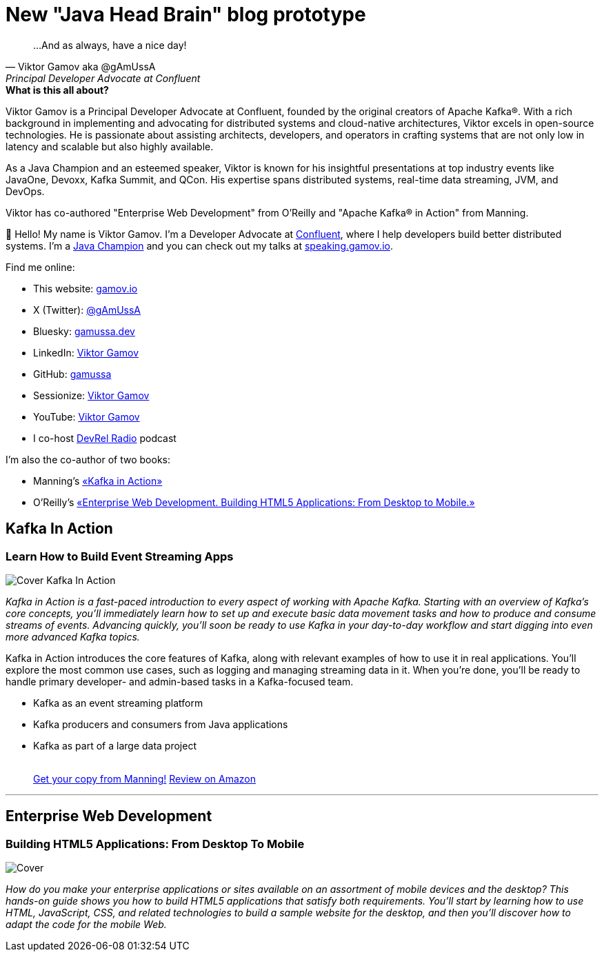 = New "Java Head Brain" blog prototype
:awestruct-layout: index
:yt: https://www.youtube.com/%40viktorgamov
:devrel: https://www.youtube.com/%40devrelradio

[quote, Viktor Gamov aka @gAmUssA, Principal Developer Advocate at Confluent]
...And as always, have a nice day!

[.panel]
.*What is this all about?*

Viktor Gamov is a Principal Developer Advocate at Confluent, founded by the original creators of Apache Kafka®. 
With a rich background in implementing and advocating for distributed systems and cloud-native architectures, Viktor excels in open-source technologies. 
He is passionate about assisting architects, developers, and operators in crafting systems that are not only low in latency and scalable but also highly available.

As a Java Champion and an esteemed speaker, Viktor is known for his insightful presentations at top industry events like JavaOne, Devoxx, Kafka Summit, and QCon. 
His expertise spans distributed systems, real-time data streaming, JVM, and DevOps.

Viktor has co-authored "Enterprise Web Development" from O'Reilly and "Apache Kafka® in Action" from Manning. 

👋 Hello!
My name is Viktor Gamov.
I'm a Developer Advocate at https://confluent.io[Confluent], where I help developers build better distributed systems.
I'm a https://javachampions.org/[Java Champion] and you can check out my talks at https://speaking.gamov.io[speaking.gamov.io].

Find me online:

* This website: http://gamov.io[gamov.io]
* X (Twitter): https://twitter.com/gAmUssA[@gAmUssA]
* Bluesky: https://bsky.app/profile/gamussa.dev[gamussa.dev]
* LinkedIn: https://linkedin.com/in/vikgamov[Viktor Gamov]
* GitHub: https://github.com/gamussa/[gamussa]
* Sessionize: https://sessionize.com/vikgamov[Viktor Gamov]
* YouTube: {yt}[Viktor Gamov]
* I co-host {devrel}[DevRel Radio] podcast

I'm also the co-author of two books:

- Manning's <<kafkainactionbook,«Kafka in Action»>>
- O'Reilly's <<enterprisewebbook, «Enterprise Web Development. Building HTML5 Applications: From Desktop to Mobile.»>>

[[kafkainactionbook]]
== Kafka In Action
[role="header"]
=== Learn How to Build Event Streaming Apps

[.th.large-4.columns]
image::cover_kafka.jpeg[Cover Kafka In Action]

[role="large-8 columns"]
_Kafka in Action is a fast-paced introduction to every aspect of working with Apache Kafka.
Starting with an overview of Kafka's core concepts, you'll immediately learn how to set up and execute basic data movement tasks and how to produce and consume streams of events.
Advancing quickly, you'll soon be ready to use Kafka in your day-to-day workflow and start digging into even more advanced Kafka topics._

[role="large-8 columns"]
Kafka in Action introduces the core features of Kafka, along with relevant examples of how to use it in real applications.
You'll explore the most common use cases, such as logging and managing streaming data in it.
When you're done, you'll be ready to handle primary developer- and admin-based tasks in a Kafka-focused team.

[role="large-8 columns"]
* Kafka as an event streaming platform
* Kafka producers and consumers from Java applications
* Kafka as part of a large data project
+

++++
<br />
<a class="small button success radius" target="_blank" href="http://kafkainaction.org">Get your copy from Manning!</a>
<a class="small button" href="https://www.amazon.com/Kafka-Action-Dylan-Scott/dp/161729523X/">Review on Amazon</a>
++++

'''

[[enterprisewebbook]]
== Enterprise Web Development
[role="header"]
=== Building HTML5 Applications: From Desktop To Mobile

[.th.large-4.columns]
image::cover.png[Cover]

[role="large-8 columns"]
_How do you make your enterprise applications or sites available on an assortment of mobile devices and the desktop? This hands-on guide shows you how to build HTML5 applications that satisfy both requirements. You'll start by learning how to use HTML, JavaScript, CSS, and related technologies to build a sample website for the desktop, and then you'll discover how to adapt the code for the mobile Web._
